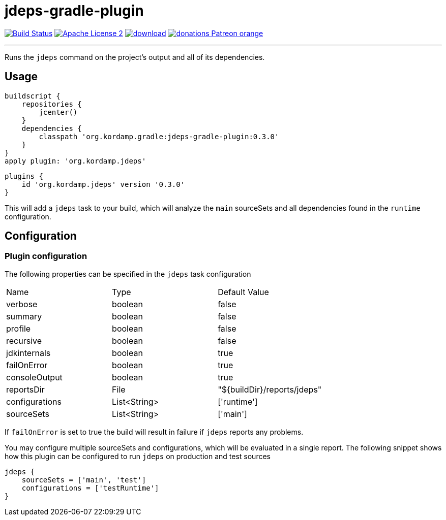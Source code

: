 = jdeps-gradle-plugin
:linkattrs:
:project-name: jdeps-gradle-plugin
:plugin-version: 0.3.0

image:http://img.shields.io/travis/aalmiray/{project-name}/master.svg["Build Status", link="https://travis-ci.org/aalmiray/{project-name}"]
image:http://img.shields.io/badge/license-ASF2-blue.svg["Apache License 2", link="http://www.apache.org/licenses/LICENSE-2.0.txt"]
image:https://api.bintray.com/packages/aalmiray/kordamp/{project-name}/images/download.svg[link="https://bintray.com/aalmiray/kordamp/{project-name}/_latestVersion"]
image:https://img.shields.io/badge/donations-Patreon-orange.svg[link="https://www.patreon.com/user?u=6609318"]

---

Runs the `jdeps` command on the project's output and all of its dependencies.

== Usage

[source,groovy]
[subs="attributes"]
----
buildscript {
    repositories {
        jcenter()
    }
    dependencies {
        classpath 'org.kordamp.gradle:{project-name}:{plugin-version}'
    }
}
apply plugin: 'org.kordamp.jdeps'
----

[source,groovy]
[subs="attributes"]
----
plugins {
    id 'org.kordamp.jdeps' version '{plugin-version}'
}
----

This will add a `jdeps` task to your build, which will analyze the `main` sourceSets and all dependencies found in the
`runtime` configuration.

== Configuration
=== Plugin configuration

The following properties can be specified in the `jdeps` task configuration

|===
| Name           | Type         | Default Value
| verbose        | boolean      | false
| summary        | boolean      | false
| profile        | boolean      | false
| recursive      | boolean      | false
| jdkinternals   | boolean      | true
| failOnError    | boolean      | true
| consoleOutput  | boolean      | true
| reportsDir     | File         | "${buildDir}/reports/jdeps"
| configurations | List<String> | ['runtime']
| sourceSets     | List<String> | ['main']
|===

If `failOnError` is set to true the build will result in failure if `jdeps` reports any problems.

You may configure multiple sourceSets and configurations, which will be evaluated in a single report. The following snippet
shows how this plugin can be configured to run `jdeps` on production and test sources

[source]
----
jdeps {
    sourceSets = ['main', 'test']
    configurations = ['testRuntime']
}
----

